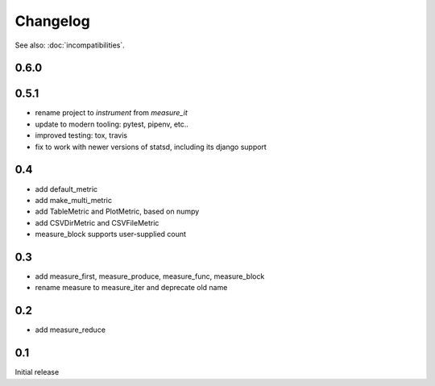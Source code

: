Changelog
=========
See also: :doc:`incompatibilities`.

0.6.0
-----

0.5.1
-----
* rename project to `instrument` from `measure_it`
* update to modern tooling: pytest, pipenv, etc..
* improved testing: tox, travis
* fix to work with newer versions of statsd, including its django support

0.4
---
* add default_metric
* add make_multi_metric
* add TableMetric and PlotMetric, based on numpy
* add CSVDirMetric and CSVFileMetric
* measure_block supports user-supplied count

0.3
---
* add measure_first, measure_produce, measure_func, measure_block
* rename measure to measure_iter and deprecate old name

0.2
---
* add measure_reduce

0.1
---
Initial release

